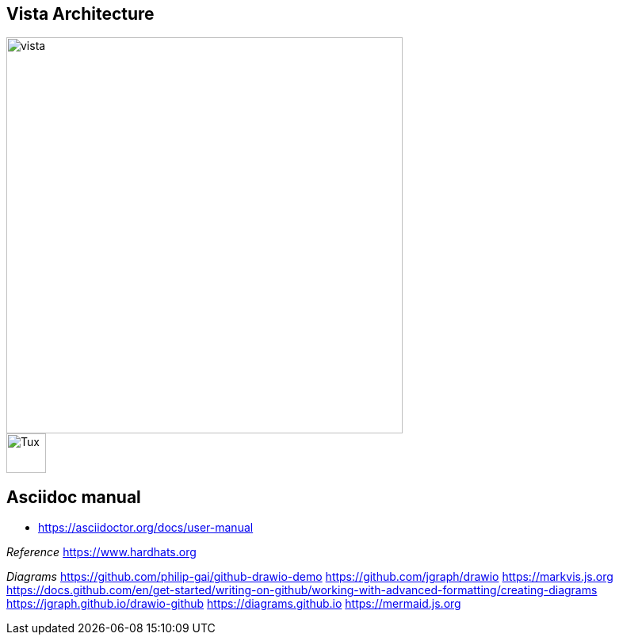 == Vista Architecture

image::https://github.com/cloudvista/architecture/blob/main/vista.drawio.svg[vista,500,500]

image::https://upload.wikimedia.org/wikipedia/commons/3/35/Tux.svg[Tux,50,50]

== Asciidoc manual
* https://asciidoctor.org/docs/user-manual

__Reference__  
https://www.hardhats.org  

__Diagrams__  
https://github.com/philip-gai/github-drawio-demo  
https://github.com/jgraph/drawio
https://markvis.js.org  
https://docs.github.com/en/get-started/writing-on-github/working-with-advanced-formatting/creating-diagrams  
https://jgraph.github.io/drawio-github  
https://diagrams.github.io  
https://mermaid.js.org  

